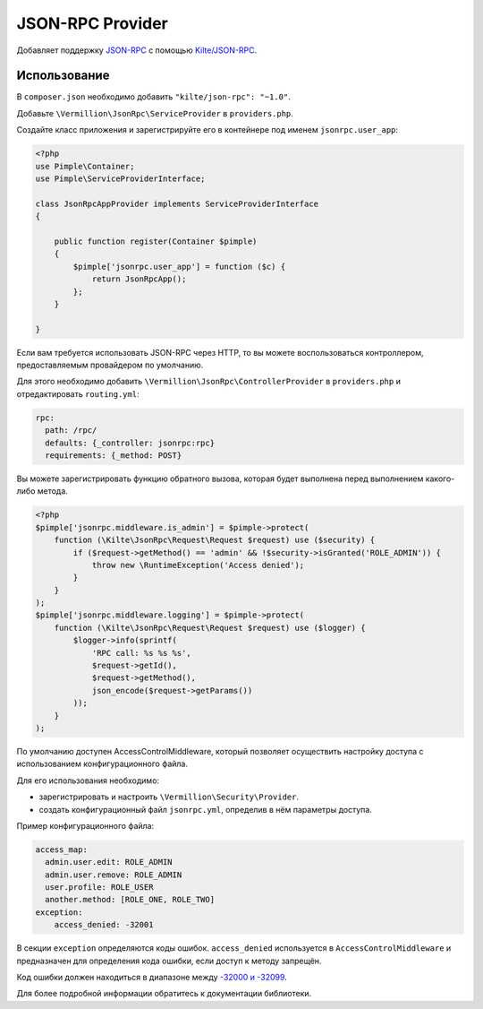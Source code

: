 JSON-RPC Provider
=================

Добавляет поддержку `JSON-RPC <http://www.jsonrpc.org/specification>`_
с помощью `Kilte/JSON-RPC <https://github.com/Kilte/json-rpc>`_.

Использование
-------------

В ``composer.json`` необходимо добавить ``"kilte/json-rpc": "~1.0"``.

Добавьте ``\Vermillion\JsonRpc\ServiceProvider`` в ``providers.php``.

Создайте класс приложения и зарегистрируйте его в контейнере под именем ``jsonrpc.user_app``:

.. code-block:: php

    <?php
    use Pimple\Container;
    use Pimple\ServiceProviderInterface;
    
    class JsonRpcAppProvider implements ServiceProviderInterface
    {
    
        public function register(Container $pimple)
        {
            $pimple['jsonrpc.user_app'] = function ($c) {
                return JsonRpcApp();
            };
        }
    
    }
    
Если вам требуется использовать JSON-RPC через HTTP, то вы можете воспользоваться контроллером,
предоставляемым провайдером по умолчанию.

Для этого необходимо добавить ``\Vermillion\JsonRpc\ControllerProvider``
в ``providers.php`` и отредактировать ``routing.yml``:

.. code-block:: yaml

    rpc:
      path: /rpc/
      defaults: {_controller: jsonrpc:rpc}
      requirements: {_method: POST}


Вы можете зарегистрировать функцию обратного вызова, которая будет выполнена перед выполнением какого-либо метода.

.. code-block:: php

    <?php
    $pimple['jsonrpc.middleware.is_admin'] = $pimple->protect(
        function (\Kilte\JsonRpc\Request\Request $request) use ($security) {
            if ($request->getMethod() == 'admin' && !$security->isGranted('ROLE_ADMIN')) {
                throw new \RuntimeException('Access denied');
            }
        }
    );
    $pimple['jsonrpc.middleware.logging'] = $pimple->protect(
        function (\Kilte\JsonRpc\Request\Request $request) use ($logger) {
            $logger->info(sprintf(
                'RPC call: %s %s %s',
                $request->getId(),
                $request->getMethod(),
                json_encode($request->getParams())
            ));
        }
    );


По умолчанию доступен AccessControlMiddleware, который позволяет осуществить настройку доступа
с использованием конфигурационного файла.

Для его использования необходимо:

- зарегистрировать и настроить ``\Vermillion\Security\Provider``.
- создать конфигурационный файл ``jsonrpc.yml``, определив в нём параметры доступа.

Пример конфигурационного файла:

.. code-block:: yaml

    access_map:
      admin.user.edit: ROLE_ADMIN
      admin.user.remove: ROLE_ADMIN
      user.profile: ROLE_USER
      another.method: [ROLE_ONE, ROLE_TWO]
    exception:
        access_denied: -32001

В секции ``exception`` определяются коды ошибок.
``access_denied`` используется в ``AccessControlMiddleware`` и предназначен для определения кода ошибки,
если доступ к методу запрещён.

Код ошибки должен находиться в диапазоне между `-32000 и -32099 <http://www.jsonrpc.org/specification#error_object>`_.


Для более подробной информации обратитесь к документации библиотеки.
